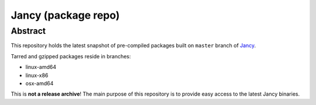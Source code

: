 .. .............................................................................
..
..  This file is part of the Jancy toolkit.
..
..  Jancy is distributed under the MIT license.
..  For details see accompanying license.txt file,
..  the public copy of which is also available at:
..  http://tibbo.com/downloads/archive/jancy/license.txt
..
.. .............................................................................

Jancy (package repo)
====================

Abstract
--------

This repository holds the latest snapshot of pre-compiled packages built on ``master`` branch of `Jancy <https://github.com/vovkos/jancy>`_.

Tarred and gzipped packages reside in branches:

* linux-amd64
* linux-x86
* osx-amd64

This is **not a release archive**! The main purpose of this repository is to provide easy access to the latest Jancy binaries.
